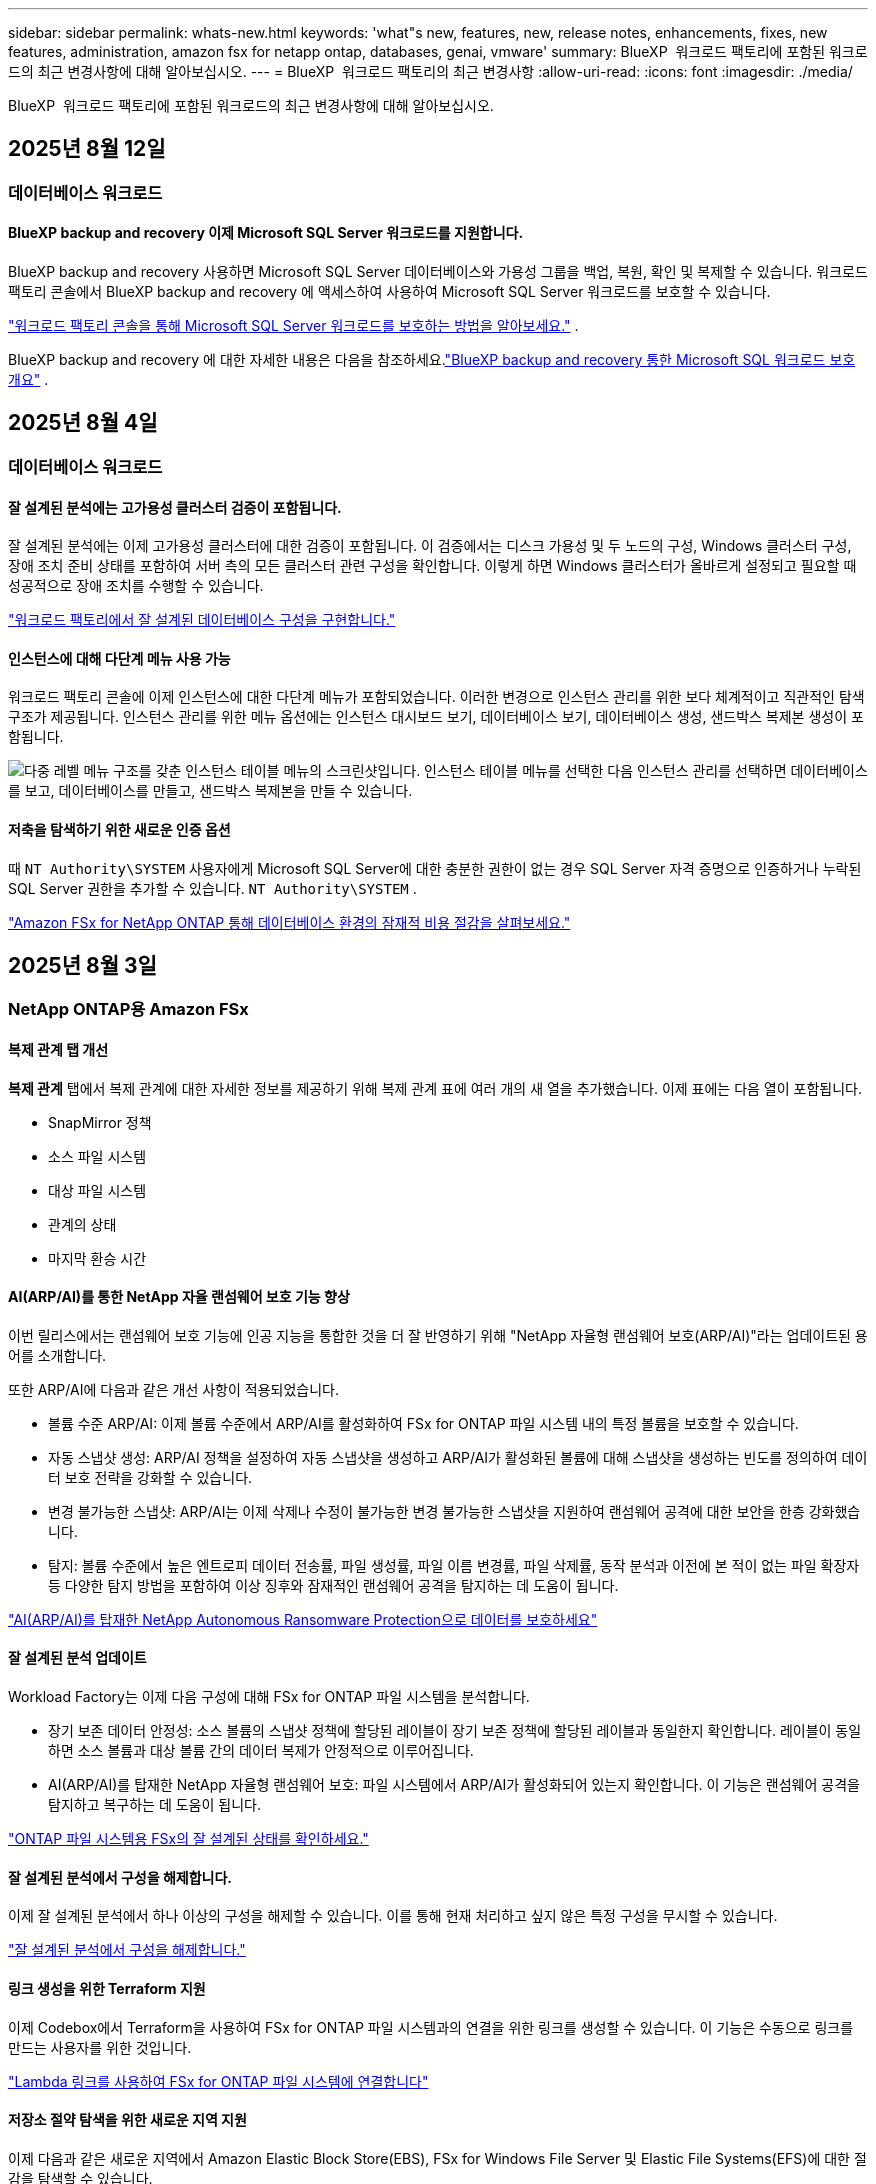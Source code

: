 ---
sidebar: sidebar 
permalink: whats-new.html 
keywords: 'what"s new, features, new, release notes, enhancements, fixes, new features, administration, amazon fsx for netapp ontap, databases, genai, vmware' 
summary: BlueXP  워크로드 팩토리에 포함된 워크로드의 최근 변경사항에 대해 알아보십시오. 
---
= BlueXP  워크로드 팩토리의 최근 변경사항
:allow-uri-read: 
:icons: font
:imagesdir: ./media/


[role="lead"]
BlueXP  워크로드 팩토리에 포함된 워크로드의 최근 변경사항에 대해 알아보십시오.



== 2025년 8월 12일



=== 데이터베이스 워크로드



==== BlueXP backup and recovery 이제 Microsoft SQL Server 워크로드를 지원합니다.

BlueXP backup and recovery 사용하면 Microsoft SQL Server 데이터베이스와 가용성 그룹을 백업, 복원, 확인 및 복제할 수 있습니다. 워크로드 팩토리 콘솔에서 BlueXP backup and recovery 에 액세스하여 사용하여 Microsoft SQL Server 워크로드를 보호할 수 있습니다.

link:https://docs.netapp.com/us-en/workload-databases/protect-sql-server.html["워크로드 팩토리 콘솔을 통해 Microsoft SQL Server 워크로드를 보호하는 방법을 알아보세요."] .

BlueXP backup and recovery 에 대한 자세한 내용은 다음을 참조하세요.link:https://docs.netapp.com/us-en/bluexp-backup-recovery/br-use-mssql-protect-overview.html["BlueXP backup and recovery 통한 Microsoft SQL 워크로드 보호 개요"^] .



== 2025년 8월 4일



=== 데이터베이스 워크로드



==== 잘 설계된 분석에는 고가용성 클러스터 검증이 포함됩니다.

잘 설계된 분석에는 이제 고가용성 클러스터에 대한 검증이 포함됩니다. 이 검증에서는 디스크 가용성 및 두 노드의 구성, Windows 클러스터 구성, 장애 조치 준비 상태를 포함하여 서버 측의 모든 클러스터 관련 구성을 확인합니다. 이렇게 하면 Windows 클러스터가 올바르게 설정되고 필요할 때 성공적으로 장애 조치를 수행할 수 있습니다.

link:https://docs.netapp.com/us-en/workload-databases/optimize-configurations.html["워크로드 팩토리에서 잘 설계된 데이터베이스 구성을 구현합니다."]



==== 인스턴스에 대해 다단계 메뉴 사용 가능

워크로드 팩토리 콘솔에 이제 인스턴스에 대한 다단계 메뉴가 포함되었습니다. 이러한 변경으로 인스턴스 관리를 위한 보다 체계적이고 직관적인 탐색 구조가 제공됩니다. 인스턴스 관리를 위한 메뉴 옵션에는 인스턴스 대시보드 보기, 데이터베이스 보기, 데이터베이스 생성, 샌드박스 복제본 생성이 포함됩니다.

image:manage-instance-table-menu.png["다중 레벨 메뉴 구조를 갖춘 인스턴스 테이블 메뉴의 스크린샷입니다. 인스턴스 테이블 메뉴를 선택한 다음 인스턴스 관리를 선택하면 데이터베이스를 보고, 데이터베이스를 만들고, 샌드박스 복제본을 만들 수 있습니다."]



==== 저축을 탐색하기 위한 새로운 인증 옵션

때 `NT Authority\SYSTEM` 사용자에게 Microsoft SQL Server에 대한 충분한 권한이 없는 경우 SQL Server 자격 증명으로 인증하거나 누락된 SQL Server 권한을 추가할 수 있습니다. `NT Authority\SYSTEM` .

link:https://docs.netapp.com/us-en/workload-databases/explore-savings.html["Amazon FSx for NetApp ONTAP 통해 데이터베이스 환경의 잠재적 비용 절감을 살펴보세요."]



== 2025년 8월 3일



=== NetApp ONTAP용 Amazon FSx



==== 복제 관계 탭 개선

*복제 관계* 탭에서 복제 관계에 대한 자세한 정보를 제공하기 위해 복제 관계 표에 여러 개의 새 열을 추가했습니다. 이제 표에는 다음 열이 포함됩니다.

* SnapMirror 정책
* 소스 파일 시스템
* 대상 파일 시스템
* 관계의 상태
* 마지막 환승 시간




==== AI(ARP/AI)를 통한 NetApp 자율 랜섬웨어 보호 기능 향상

이번 릴리스에서는 랜섬웨어 보호 기능에 인공 지능을 통합한 것을 더 잘 반영하기 위해 "NetApp 자율형 랜섬웨어 보호(ARP/AI)"라는 업데이트된 용어를 소개합니다.

또한 ARP/AI에 다음과 같은 개선 사항이 적용되었습니다.

* 볼륨 수준 ARP/AI: 이제 볼륨 수준에서 ARP/AI를 활성화하여 FSx for ONTAP 파일 시스템 내의 특정 볼륨을 보호할 수 있습니다.
* 자동 스냅샷 생성: ARP/AI 정책을 설정하여 자동 스냅샷을 생성하고 ARP/AI가 활성화된 볼륨에 대해 스냅샷을 생성하는 빈도를 정의하여 데이터 보호 전략을 강화할 수 있습니다.
* 변경 불가능한 스냅샷: ARP/AI는 이제 삭제나 수정이 불가능한 변경 불가능한 스냅샷을 지원하여 랜섬웨어 공격에 대한 보안을 한층 강화했습니다.
* 탐지: 볼륨 수준에서 높은 엔트로피 데이터 전송률, 파일 생성률, 파일 이름 변경률, 파일 삭제률, 동작 분석과 이전에 본 적이 없는 파일 확장자 등 다양한 탐지 방법을 포함하여 이상 징후와 잠재적인 랜섬웨어 공격을 탐지하는 데 도움이 됩니다.


link:https://docs.netapp.com/us-en/workload-fsx-ontap/ransomware-protection.html["AI(ARP/AI)를 탑재한 NetApp Autonomous Ransomware Protection으로 데이터를 보호하세요"]



==== 잘 설계된 분석 업데이트

Workload Factory는 이제 다음 구성에 대해 FSx for ONTAP 파일 시스템을 분석합니다.

* 장기 보존 데이터 안정성: 소스 볼륨의 스냅샷 정책에 할당된 레이블이 장기 보존 정책에 할당된 레이블과 동일한지 확인합니다. 레이블이 동일하면 소스 볼륨과 대상 볼륨 간의 데이터 복제가 안정적으로 이루어집니다.
* AI(ARP/AI)를 탑재한 NetApp 자율형 랜섬웨어 보호: 파일 시스템에서 ARP/AI가 활성화되어 있는지 확인합니다. 이 기능은 랜섬웨어 공격을 탐지하고 복구하는 데 도움이 됩니다.


link:https://docs.netapp.com/us-en/workload-fsx-ontap/improve-configurations.html["ONTAP 파일 시스템용 FSx의 잘 설계된 상태를 확인하세요."]



==== 잘 설계된 분석에서 구성을 해제합니다.

이제 잘 설계된 분석에서 하나 이상의 구성을 해제할 수 있습니다. 이를 통해 현재 처리하고 싶지 않은 특정 구성을 무시할 수 있습니다.

link:https://docs.netapp.com/us-en/workload-fsx-ontap/improve-configurations.html["잘 설계된 분석에서 구성을 해제합니다."]



==== 링크 생성을 위한 Terraform 지원

이제 Codebox에서 Terraform을 사용하여 FSx for ONTAP 파일 시스템과의 연결을 위한 링크를 생성할 수 있습니다. 이 기능은 수동으로 링크를 만드는 사용자를 위한 것입니다.

link:https://docs.netapp.com/us-en/workload-fsx-ontap/create-link.html["Lambda 링크를 사용하여 FSx for ONTAP 파일 시스템에 연결합니다"]



==== 저장소 절약 탐색을 위한 새로운 지역 지원

이제 다음과 같은 새로운 지역에서 Amazon Elastic Block Store(EBS), FSx for Windows File Server 및 Elastic File Systems(EFS)에 대한 절감을 탐색할 수 있습니다.

* 멕시코
* 태국




==== SMB/CIFS 주식 생성 및 관리 기능 향상

이제 볼륨 내의 디렉토리를 가리키는 SMB/CIFS 공유를 만들 수 있습니다. 볼륨 내에서 어떤 공유가 있는지, 공유가 가리키는 곳은 어디인지, 특정 사용자와 그룹에 부여된 권한은 무엇인지 확인할 수 있습니다.

데이터 보호 볼륨의 경우, SMB/CIFS 공유를 생성하는 흐름에 이제 마운트 목적으로 볼륨에 대한 연결 경로를 생성하는 작업이 포함됩니다.

link:https://review.docs.netapp.com/us-en/workload-fsx-ontap_grogu-5684-wa-dismiss/manage-cifs-share.html#create-a-cifs-share-for-a-volume["볼륨에 대한 CIFS 공유 만들기"]



=== VMware 워크로드



==== Amazon Elastic VMWare Service에 대한 향상된 마이그레이션 어드바이저 지원

Amazon Elastic VMware Service 마이그레이션 어드바이저는 이제 Amazon FSx for NetApp ONTAP 파일 시스템의 자동 배포 및 마운트를 지원합니다. 이를 통해 Amazon EVS 환경으로의 마이그레이션이 완료되면 FSx for ONTAP 파일 시스템에 VM 배포를 시작할 수 있습니다.

https://docs.netapp.com/us-en/workload-vmware/launch-migration-advisor-evs-manual.html["마이그레이션 어드바이저를 사용하여 Amazon EVS에 대한 배포 계획을 만듭니다."]



==== Amazon Elastic VMware Service로 마이그레이션 시 비용 절감 계산

이제 VMware 워크로드를 Amazon Elastic VMware Service(EVS)로 마이그레이션하여 얻을 수 있는 잠재적인 비용 절감 효과를 살펴보실 수 있습니다. 절감 계산기를 사용하면 기본 스토리지로 Amazon FSx for NetApp ONTAP 사용하거나 사용하지 않고 Amazon EVS를 사용할 때의 비용을 비교할 수 있습니다. 계산기는 환경 특성을 조정하면서 잠재적인 절감액을 실시간으로 표시합니다.

https://docs.netapp.com/us-en/workload-vmware/calculate-evs-savings.html["BlueXP workload factory 통해 Amazon Elastic VMware Service에 대한 절감 혜택을 살펴보세요."]



=== GenAI 워크로드



==== 구조화된 데이터 결과에 대한 안전한 저장

챗봇 쿼리 결과에 구조화된 데이터가 포함되어 있는 경우 GenAI는 해당 결과를 Amazon S3 버킷에 저장할 수 있습니다.  이러한 결과가 S3 버킷에 저장되면 채팅 세션 내의 다운로드 링크를 사용하여 다운로드할 수 있습니다.

link:https://docs.netapp.com/us-en/workload-genai/knowledge-base/create-knowledgebase.html["GenAI 기술 자료를 만듭니다"]



==== MCP 서버 가용성

NetApp 이제 GenAI를 위한 BlueXP workload factory 와 함께 MCP(Model Context Protocol) 서버를 제공합니다.  서버를 로컬에 설치하여 외부 MCP 클라이언트가 GenAI 지식 기반에서 쿼리 결과를 검색하고 검색할 수 있도록 할 수 있습니다.

link:https://github.com/NetApp/mcp/tree/main/NetApp-KnowledgeBase-MCP-server["NetApp 워크로드 팩토리 GenAI MCP 서버"^]



== 2025년 06월 30일



=== 데이터베이스 워크로드



==== BlueXP 워크로드 팩토리 알림 서비스 지원

BlueXP 워크로드 팩토리 알림 서비스를 사용하면 워크로드 팩토리가 BlueXP 알림 서비스 또는 Amazon SNS 주제로 알림을 전송할 수 있습니다. BlueXP 알림으로 전송된 알림은 BlueXP 알림 패널에 표시됩니다. 워크로드 팩토리가 Amazon SNS 주제에 알림을 게시하면 해당 주제 구독자(예: 사용자 또는 다른 애플리케이션)는 해당 주제에 대해 구성된 엔드포인트(예: 이메일 또는 SMS 메시지)에서 알림을 수신합니다.

link:https://docs.netapp.com/us-en/workload-setup-admin/configure-notifications.html["BlueXP 워크로드 팩토리 알림 구성"^]

Workload Factory는 데이터베이스에 대해 다음과 같은 알림을 제공합니다.

* 잘 구성된 보고서
* 호스트 배포




==== 인스턴스 등록을 위한 온보딩 향상

데이터베이스용 워크로드 팩토리는 Amazon FSx for NetApp ONTAP 스토리지에서 실행되는 인스턴스를 등록하는 온보딩 프로세스를 개선했습니다. 이제 등록할 인스턴스를 대량으로 선택할 수 있습니다. 인스턴스가 등록되면 워크로드 팩토리 콘솔에서 데이터베이스 리소스를 만들고 관리할 수 있습니다.

link:https://docs.netapp.com/us-en/workload-databases/manage-instance.html["인스턴스 관리"]



==== Microsoft Multipath I/O 시간 초과 설정에 대한 분석 및 수정

이제 데이터베이스 인스턴스의 잘 설계된 상태에는 Microsoft Multipath I/O(MPIO) 시간 초과 설정에 대한 분석 및 수정 사항이 포함됩니다. MPIO 시간 제한을 60초로 설정하면 FSx for ONTAP 스토리지 연결 및 장애 조치(failover) 중 안정성이 보장됩니다. MPIO 설정이 제대로 설정되지 않은 경우, Workload Factory에서 MPIO 시간 제한 값을 60초로 설정하는 수정 사항을 제공합니다.

link:https://docs.netapp.com/us-en/workload-databases/optimize-configurations.html["워크로드 팩토리에서 잘 설계된 데이터베이스 구성을 구현합니다."]



==== 인스턴스 인벤토리의 그래픽 향상

인스턴스 인벤토리 화면에서 처리량, IOPS 등 다양한 리소스 활용도 그래프가 이제 7일치 데이터를 표시하므로 워크로드 팩토리 콘솔에서 SQL 노드의 성능을 보다 효율적으로 모니터링할 수 있습니다. SQL 노드에서 수집된 성능 지표는 Amazon CloudWatch에 저장되어 Logs Insights에 활용하거나 환경의 다른 분석 서비스와 통합할 수 있습니다.

인벤토리 내의 인스턴스 및 데이터베이스 탭에서 보호에 대한 설명과 시각화를 개선했습니다.



==== 워크로드 팩토리에서 Windows 인증 지원

이제 워크로드 팩토리는 Windows 인증 사용자를 사용하여 인스턴스를 등록하고 관리 기능의 이점을 활용하는 SQL Server 인증을 지원합니다.

link:https://docs.netapp.com/us-en/workload-databases/register-instance.html["데이터베이스의 워크로드 팩토리에 인스턴스 등록"]



== 2025년 06월 29일



=== NetApp ONTAP용 Amazon FSx



==== BlueXP 워크로드 팩토리 알림 서비스 지원

BlueXP 워크로드 팩토리 알림 서비스를 사용하면 워크로드 팩토리가 BlueXP 알림 서비스 또는 Amazon SNS 주제로 알림을 전송할 수 있습니다. BlueXP 알림으로 전송된 알림은 BlueXP 알림 패널에 표시됩니다. 워크로드 팩토리가 Amazon SNS 주제에 알림을 게시하면 해당 주제 구독자(예: 사용자 또는 다른 애플리케이션)는 해당 주제에 대해 구성된 엔드포인트(예: 이메일 또는 SMS 메시지)에서 알림을 수신합니다.

link:https://docs.netapp.com/us-en/workload-setup-admin/configure-notifications.html["BlueXP 워크로드 팩토리 알림 구성"^]



==== 스토리지 대시보드 개선

워크로드 팩토리 콘솔의 스토리지 대시보드에 새로운 절감 기회 카드가 추가되었습니다. 대시보드 상단의 카드는 Amazon Elastic Block Store(EBS), Amazon FSx for Windows File Server, Amazon Elastic File Systems(EFS)에서 실행되는 스토리지 환경에 대한 절감 기회 수를 대시보드 하단에는 Amazon 스토리지 서비스별 절감 기회(EBS, FSx for Windows File Server, EFS)를 표시하는 세 개의 새로운 카드가 추가되었습니다 모든 카드에서 절감 기회를 더 자세히 살펴볼 수 있습니다.

FSx for ONTAP 보호 범위 카드와 복제 관계 상태 카드를 통해 FSx for ONTAP 파일 시스템에 부분적으로 보호된 볼륨이 있는지 확인하고 복제 관계 관련 문제를 조사할 수 있습니다. 두 경우 모두 문제 해결을 위한 조치를 취할 수 있습니다.



==== 볼륨 탭 향상

워크로드 팩토리 콘솔의 볼륨 탭이 개선되어 FSx for ONTAP 파일 시스템을 더욱 포괄적으로 볼 수 있습니다. SSD 용량, 용량 풀, NetApp Autonomous Ransomware Protection with AI(ARP/AI)를 위한 새로운 카드가 추가되었습니다. 이 카드는 파일 시스템의 모든 볼륨에 대한 용량 사용률과 ARP/AI 보호 기능을 요약합니다.



==== 2세대 Amazon FSx for NetApp ONTAP 파일 시스템 지원

Workload Factory는 이제 2세대 Amazon FSx for NetApp ONTAP 파일 시스템을 지원합니다. Workload Factory 콘솔에서 2세대 파일 시스템을 생성, 관리 및 모니터링할 수 있습니다. 모든 신규 상용 리전이 지원됩니다.

link:https://docs.netapp.com/us-en/workload-fsx-ontap/create-file-system.html["Workload Factory에서 2세대 파일 시스템 생성"]



==== 볼륨 용량 재조정을 위한 FlexVol 볼륨 지원

FlexVol 볼륨은 워크로드 팩토리 콘솔에서 확인할 수 있습니다. FlexVol 볼륨의 잔액을 확인하고, 새 파일 추가 및 파일 증가로 인해 시간이 지남에 따라 용량 불균형이 발생할 경우 FlexVol 볼륨을 재조정하여 용량을 재분배할 수 있습니다.

link:https://docs.netapp.com/us-en/workload-fsx-ontap/rebalance-volume.html["FlexVol 볼륨의 용량 재조정"]



==== 용어 업데이트

워크로드 팩토리 콘솔에서 "자율 랜섬웨어 보호"(ARP)라는 용어가 "AI를 통한 NetApp 자율 랜섬웨어 보호"(ARP/AI)로 업데이트되었습니다.



==== 새 볼륨에 대해 기본적으로 ARP/AI가 활성화됨

워크로드 팩토리 콘솔에서 새 볼륨을 생성하면 파일 시스템에 ARP/AI 정책이 있는 경우 NetApp Autonomous Ransomware Protection with AI(ARP/AI)가 기본적으로 활성화됩니다. 즉, AI 기반 탐지 및 대응 기능을 사용하여 볼륨이 랜섬웨어 공격으로부터 자동으로 보호됩니다.

link:https://docs.netapp.com/us-en/workload-fsx-ontap/create-volume.html["워크로드 팩토리에서 볼륨을 생성합니다."]



==== 변경 불가능한 파일에 대한 복제 지원

Workload Factory는 중요한 데이터를 실수로 삭제하거나 랜섬웨어와 같은 악의적인 공격으로부터 보호하기 위해 한 FSx for ONTAP 시스템에서 다른 FSx for ONTAP 파일 시스템으로 변경 불가능한 볼륨을 복제하는 기능을 지원합니다. 대상 볼륨과 호스트 파일 시스템은 변경 불가능하거나 잠기게 되며, 대상 파일 시스템의 모든 데이터는 보존 기간이 끝날 때까지 수정하거나 삭제할 수 없습니다.

link:https://docs.netapp.com/us-en/workload-fsx-ontap/create-replication.html["복제 관계를 만드는 방법을 알아보세요"]



==== 링크 생성 중 IAM 실행 역할 및 권한 관리

이제 워크로드 팩토리 콘솔에서 링크를 생성하여 IAM 실행 역할과 연결된 권한 정책을 관리할 수 있습니다. 링크는 워크로드 팩토리 계정과 하나 이상의 FSx for ONTAP 파일 시스템 간의 연결을 설정합니다. IAM 실행 역할과 링크 권한을 할당하는 데는 자동 또는 사용자 지정, 두 가지 옵션이 있습니다. 워크로드 팩토리에서 실행 역할과 연결된 권한 정책을 관리하면 더 이상 타사 코드를 사용할 필요가 없습니다.

link:https://docs.netapp.com/us-en/workload-fsx-ontap/create-link.html["Lambda 링크를 사용하여 FSx for ONTAP 파일 시스템에 연결합니다"]



=== VMware 워크로드



==== Amazon Elastic VMWare Service에 대한 마이그레이션 어드바이저 지원 소개

VMware용 BlueXP 워크로드 팩토리가 이제 Amazon Elastic VMware Service를 지원합니다. 마이그레이션 어드바이저를 사용하여 온프레미스 VMware 워크로드를 Amazon Elastic VMware Service로 신속하게 마이그레이션하여 비용을 최적화하고 애플리케이션을 리팩토링하거나 플랫폼을 재구축할 필요 없이 VMware 환경을 더욱 효과적으로 제어할 수 있습니다.

https://docs.netapp.com/us-en/workload-vmware/launch-migration-advisor-evs-manual.html["마이그레이션 어드바이저를 사용하여 Amazon EVS에 대한 배포 계획을 만듭니다."]



=== GenAI 워크로드



==== 일반 NFS/SMB 파일 시스템에 호스팅된 데이터 소스 지원

이제 일반 SMB 또는 NFS 공유에서 데이터 소스를 추가할 수 있습니다. 이를 통해 Amazon FSx for NetApp ONTAP 이외의 파일 시스템에서 호스팅되는 볼륨에 저장된 파일을 포함할 수 있습니다.

https://docs.netapp.com/us-en/workload-genai/knowledge-base/create-knowledgebase.html#add-data-sources-to-the-knowledge-base["지식 기반에 데이터 소스 추가"]

https://docs.netapp.com/us-en/workload-genai/connector/define-connector.html#add-data-sources-to-the-connector["커넥터에 데이터 소스 추가"]



=== 설정 및 관리



==== 데이터베이스에 대한 사용 권한 업데이트

다음 권한은 이제 데이터베이스에 대한 _읽기 전용_ 모드에서 사용 가능합니다.  `cloudwatch:GetMetricData` .

https://docs.netapp.com/us-en/workload-setup-admin/permissions-reference.html#change-log["권한 참조 변경 로그"]



==== BlueXP 워크로드 팩토리 알림 서비스 지원

BlueXP 워크로드 팩토리 알림 서비스를 사용하면 워크로드 팩토리가 BlueXP 알림 서비스 또는 Amazon SNS 주제로 알림을 전송할 수 있습니다. BlueXP 알림으로 전송된 알림은 BlueXP 알림 패널에 표시됩니다. 워크로드 팩토리가 Amazon SNS 주제에 알림을 게시하면 해당 주제 구독자(예: 사용자 또는 다른 애플리케이션)는 해당 주제에 대해 구성된 엔드포인트(예: 이메일 또는 SMS 메시지)에서 알림을 수신합니다.

https://docs.netapp.com/us-en/workload-setup-admin/configure-notifications.html["BlueXP 워크로드 팩토리 알림 구성"]



== 2025년 06월 16일



=== 빌더 작업량



==== 클론 지원

이제 Builders용 BlueXP 워크로드 팩토리에서 프로젝트를 복제할 수 있습니다. 프로젝트를 복제하면 Builders는 스냅샷에서 원본과 동일한 구성으로 새 프로젝트를 생성합니다. 복제는 유사한 프로젝트를 빠르게 생성하거나 테스트 목적으로 사용할 때 유용합니다. Builders의 지침에 따라 새 프로젝트 복제본을 마운트할 수 있습니다.

https://docs.netapp.com/us-en/workload-builders/version-projects.html["Builders 프로젝트를 위한 BlueXP 워크로드 팩토리 버전 관리"]



== 2025년 06월 08일



=== NetApp ONTAP용 Amazon FSx



==== 문제 해결을 위한 새로운 잘 설계된 분석 및 지원

FSx for ONTAP 파일 시스템에 대한 자동 용량 관리가 이제 잘 설계된 상태 대시보드의 구성 분석으로 포함되었습니다.

또한, 워크로드 팩토리는 이제 다음과 같은 구성 문제를 해결하는 기능을 지원합니다.

* SSD 용량 임계값입니다
* 데이터 계층화
* 예약된 로컬 스냅샷
* ONTAP 백업을 위한 FSx
* 원격 데이터 복제
* 스토리지 효율성
* 자동 용량 관리


link:https://docs.netapp.com/us-en/workload-fsx-ontap/improve-configurations.html["구성 문제 해결"]



== 2025년 06월 03일



=== GenAI 워크로드



==== 추적기를 사용하여 작업을 모니터링하고 추적할 수 있습니다

GenAI에서 Tracker 모니터링 기능을 사용할 수 있습니다. Tracker를 사용하면 보류 중, 진행 중 및 완료된 작업의 진행 상황과 상태를 모니터링 및 추적하고, 작업 및 하위 작업의 세부 정보를 검토하고, 문제나 오류를 진단하고, 실패한 작업의 매개변수를 편집하고, 실패한 작업을 다시 시도할 수 있습니다.

link:https://docs.netapp.com/us-en/workload-genai/general/monitor-operations.html["BlueXP 워크로드 팩토리의 Tracker를 사용하여 워크로드 작업을 모니터링합니다."]



==== 지식 기반에 대한 재순위 모델을 선택하세요

이제 지식 기반에 사용할 특정 리랭커 모델을 선택하여 리랭킹된 쿼리 결과의 관련성을 높일 수 있습니다. GenAI는 Cohere Rerank 및 Amazon Rerank 모델을 지원합니다.

link:https://docs.netapp.com/us-en/workload-genai/knowledge-base/create-knowledgebase.html["GenAI 기술 자료를 만듭니다"]



== 2025년 05월 04일



=== VMware 워크로드



==== Amazon EC2 마이그레이션 어드바이저 개선 사항

이 VMware용 BlueXP  워크로드 팩토리에는 Amazon EC2 마이그레이션 조언자 환경이 다음과 같이 개선되었습니다.

* 데이터 소스로서의 NetApp 데이터 인프라 인사이트 *: 이제 워크로드 팩토리가 NetApp 데이터 인프라 통찰력과 직접 연결되어 EC2 마이그레이션 어드바이저 데이터 수집기를 사용할 때 VMware 배포 정보를 수집합니다.

https://docs.netapp.com/us-en/workload-vmware/launch-onboarding-advisor-native.html["마이그레이션 관리자를 사용하여 Amazon EC2에 대한 배포 계획을 생성합니다"]



==== 사용 권한 용어가 업데이트되었습니다

워크로드 팩토리 사용자 인터페이스와 문서에서는 이제 읽기 권한을 나타내는 데 "읽기 전용"을 사용하고 자동화 권한을 나타내는 데 "읽기/쓰기"를 사용합니다.



=== 설정 및 관리



==== CloudShell 자동 지원

BlueXP  워크로드 팩토리 CloudShell을 사용하는 경우 명령 입력을 시작하고 Tab 키를 눌러 사용 가능한 옵션을 볼 수 있습니다. 가능성이 여러 개인 경우 CLI에 제안 목록이 표시됩니다. 이 기능은 오류를 최소화하고 명령 실행 속도를 높여 생산성을 향상시킵니다.



==== 사용 권한 용어가 업데이트되었습니다

워크로드 팩토리 사용자 인터페이스와 문서에서는 이제 읽기 권한을 나타내는 데 "읽기 전용"을 사용하고 자동화 권한을 나타내는 데 "읽기/쓰기"를 사용합니다.



=== 빌더 작업량



==== 사용 권한 용어가 업데이트되었습니다

워크로드 팩토리 사용자 인터페이스와 문서에서는 이제 읽기 권한을 나타내는 데 "읽기 전용"을 사용하고 자동화 권한을 나타내는 데 "읽기/쓰기"를 사용합니다.



== 2025년 03월 30일



=== 설정 및 관리



==== CloudShell은 ONTAP CLI 명령에 대한 AI에서 생성된 오류 응답을 보고합니다

CloudShell을 사용할 경우 ONTAP CLI 명령을 실행하고 오류가 발생할 때마다 실패 설명, 장애 원인, 상세한 해결 방법 등을 통해 AI에서 생성된 오류에 대한 응답을 받을 수 있습니다.

link:https://docs.netapp.com/us-en/workload-setup-admin/use-cloudshell.html["CloudShell을 사용합니다"]



==== IAM: SimulatePermissionPolicy 권한 업데이트

이제 AWS 계정 자격 증명을 추가하거나 GenAI 워크로드와 같은 새로운 워크로드 기능을 추가할 때 워크로드 팩토리 콘솔에서 권한을 관리할 수 있습니다 `iam:SimulatePrincipalPolicy`.

link:https://docs.netapp.com/us-en/workload-setup-admin/permissions-reference.html#change-log["권한 참조 변경 로그"]



== 2024년 12월 01일



=== 빌더 작업량



==== 빌더 워크로드 초기 릴리즈

Builders용 BlueXP  워크로드 팩토리에서는 소프트웨어 버전 사용 및 액세스를 간소화하여 사용자 지정 툴이나 스크립트가 필요하지 않습니다. 소프트웨어 버전을 Perforce Helix Core와 통합된 즉각적인 클론으로 사용하여 개발 프로세스를 위한 편리한 작업 공간으로서 시간과 리소스를 절약할 수 있습니다.

초기 릴리스에는 프로젝트 및 작업 영역을 관리하고 Codebox를 사용하여 작업을 자동화하는 기능이 포함되어 있습니다. 또한 Builders를 Perforce Helix Core와 통합하여 각 프로젝트의 다양한 버전을 관리하고 프로젝트 간에 신속하게 전환할 수 있습니다.
